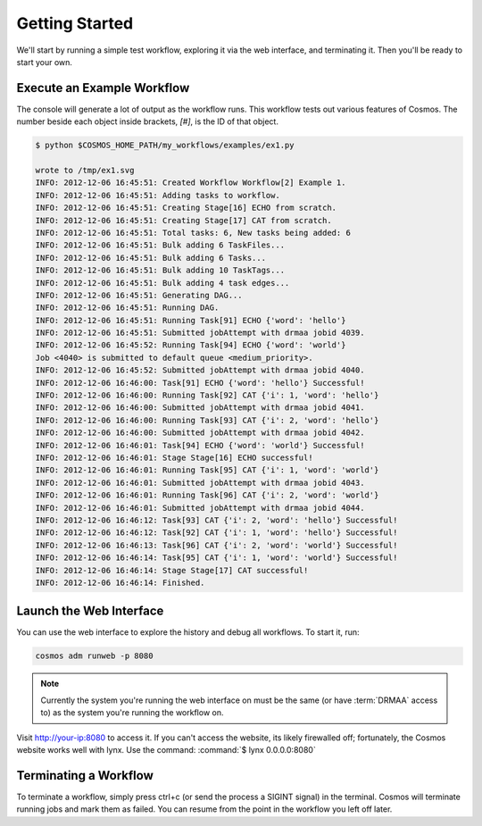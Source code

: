 .. _getting_started:

Getting Started
===============

We'll start by running a simple test workflow, exploring it via the web interface, and terminating it.  Then
you'll be ready to start your own.

Execute an Example Workflow
___________________________
   
The console will generate a lot of output as the workflow runs.  This workflow tests out various
features of Cosmos.  The number beside each object inside brackets, `[#]`, is the ID of that object.

.. code-block:: bash

   $ python $COSMOS_HOME_PATH/my_workflows/examples/ex1.py
   
   wrote to /tmp/ex1.svg
   INFO: 2012-12-06 16:45:51: Created Workflow Workflow[2] Example 1.
   INFO: 2012-12-06 16:45:51: Adding tasks to workflow.
   INFO: 2012-12-06 16:45:51: Creating Stage[16] ECHO from scratch.
   INFO: 2012-12-06 16:45:51: Creating Stage[17] CAT from scratch.
   INFO: 2012-12-06 16:45:51: Total tasks: 6, New tasks being added: 6
   INFO: 2012-12-06 16:45:51: Bulk adding 6 TaskFiles...
   INFO: 2012-12-06 16:45:51: Bulk adding 6 Tasks...
   INFO: 2012-12-06 16:45:51: Bulk adding 10 TaskTags...
   INFO: 2012-12-06 16:45:51: Bulk adding 4 task edges...
   INFO: 2012-12-06 16:45:51: Generating DAG...
   INFO: 2012-12-06 16:45:51: Running DAG.
   INFO: 2012-12-06 16:45:51: Running Task[91] ECHO {'word': 'hello'}
   INFO: 2012-12-06 16:45:51: Submitted jobAttempt with drmaa jobid 4039.
   INFO: 2012-12-06 16:45:52: Running Task[94] ECHO {'word': 'world'}
   Job <4040> is submitted to default queue <medium_priority>.
   INFO: 2012-12-06 16:45:52: Submitted jobAttempt with drmaa jobid 4040.
   INFO: 2012-12-06 16:46:00: Task[91] ECHO {'word': 'hello'} Successful!
   INFO: 2012-12-06 16:46:00: Running Task[92] CAT {'i': 1, 'word': 'hello'}
   INFO: 2012-12-06 16:46:00: Submitted jobAttempt with drmaa jobid 4041.
   INFO: 2012-12-06 16:46:00: Running Task[93] CAT {'i': 2, 'word': 'hello'}
   INFO: 2012-12-06 16:46:00: Submitted jobAttempt with drmaa jobid 4042.
   INFO: 2012-12-06 16:46:01: Task[94] ECHO {'word': 'world'} Successful!
   INFO: 2012-12-06 16:46:01: Stage Stage[16] ECHO successful!
   INFO: 2012-12-06 16:46:01: Running Task[95] CAT {'i': 1, 'word': 'world'}
   INFO: 2012-12-06 16:46:01: Submitted jobAttempt with drmaa jobid 4043.
   INFO: 2012-12-06 16:46:01: Running Task[96] CAT {'i': 2, 'word': 'world'}
   INFO: 2012-12-06 16:46:01: Submitted jobAttempt with drmaa jobid 4044.
   INFO: 2012-12-06 16:46:12: Task[93] CAT {'i': 2, 'word': 'hello'} Successful!
   INFO: 2012-12-06 16:46:12: Task[92] CAT {'i': 1, 'word': 'hello'} Successful!
   INFO: 2012-12-06 16:46:13: Task[96] CAT {'i': 2, 'word': 'world'} Successful!
   INFO: 2012-12-06 16:46:14: Task[95] CAT {'i': 1, 'word': 'world'} Successful!
   INFO: 2012-12-06 16:46:14: Stage Stage[17] CAT successful!
   INFO: 2012-12-06 16:46:14: Finished.

Launch the Web Interface
________________________

You can use the web interface to explore the history and debug all workflows.  To start it, run:

.. code-block:: bash

   cosmos adm runweb -p 8080
  
.. note:: Currently the system you're running the web interface on must be the same (or have :term:`DRMAA` access to) as the system you're running the workflow on.
   
Visit http://your-ip:8080 to access it.  If you can't access the website, its likely firewalled off; fortunately, the Cosmos website
works well with lynx.  Use the command: :command:`$ lynx 0.0.0.0:8080` 

.. figure:: /imgs/web_interface.png
   :width: 90%
   :align: center

Terminating a Workflow
______________________

To terminate a workflow, simply press ctrl+c (or send the process a SIGINT signal) in the terminal.  Cosmos will terminate running jobs and mark them as failed.
You can resume from the point in the workflow you left off later.


